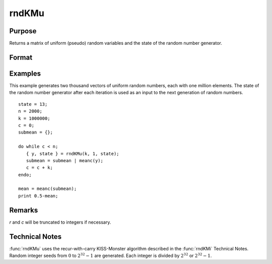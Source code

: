 
rndKMu
==============================================

Purpose
----------------
Returns a matrix of uniform (pseudo) random variables and the state of the random number generator.

Format
----------------
.. function:: { y, newstate } = rndKMu(r, c, state)

    :param r: row dimension.
    :type r: scalar

    :param c: column dimension.
    :type c: scalar

    :param state:

        **scalar case**

            *state* = starting seed value only. If -1, GAUSS computes the starting seed based on the system clock.


        **500x1 vector case**

            *state* = the state vector returned from a previous call to one of the ``rndKM`` random number functions.

    :type state: scalar or vector

    :return y: of uniform random numbers, :math:`0 \leq y < 1`.

    :rtype y: RxC matrix

    :return newstate: the updated state.

    :rtype newstate: 500x1 vector

Examples
----------------
This example generates two thousand vectors of uniform random
numbers, each with one million elements. The state of the random
number generator after each iteration is used as an input to the
next generation of random numbers.

::

    state = 13;
    n = 2000;
    k = 1000000;
    c = 0;
    submean = {};

    do while c < n;
       { y, state } = rndKMu(k, 1, state);
       submean = submean | meanc(y);
       c = c + k;
    endo;

    mean = meanc(submean);
    print 0.5-mean;

Remarks
-------

*r* and *c* will be truncated to integers if necessary.

Technical Notes
-----------------

:func:`rndKMu` uses the recur-with-carry KISS-Monster algorithm described in the
:func:`rndKMi` Technical Notes. Random integer seeds from :math:`0` to :math:`2^{32}-1` are
generated. Each integer is divided by :math:`2^{32}` or :math:`2^{32}-1`.

.. seealso:: Functions :func:`rndKMn`, :func:`rndKMi`
